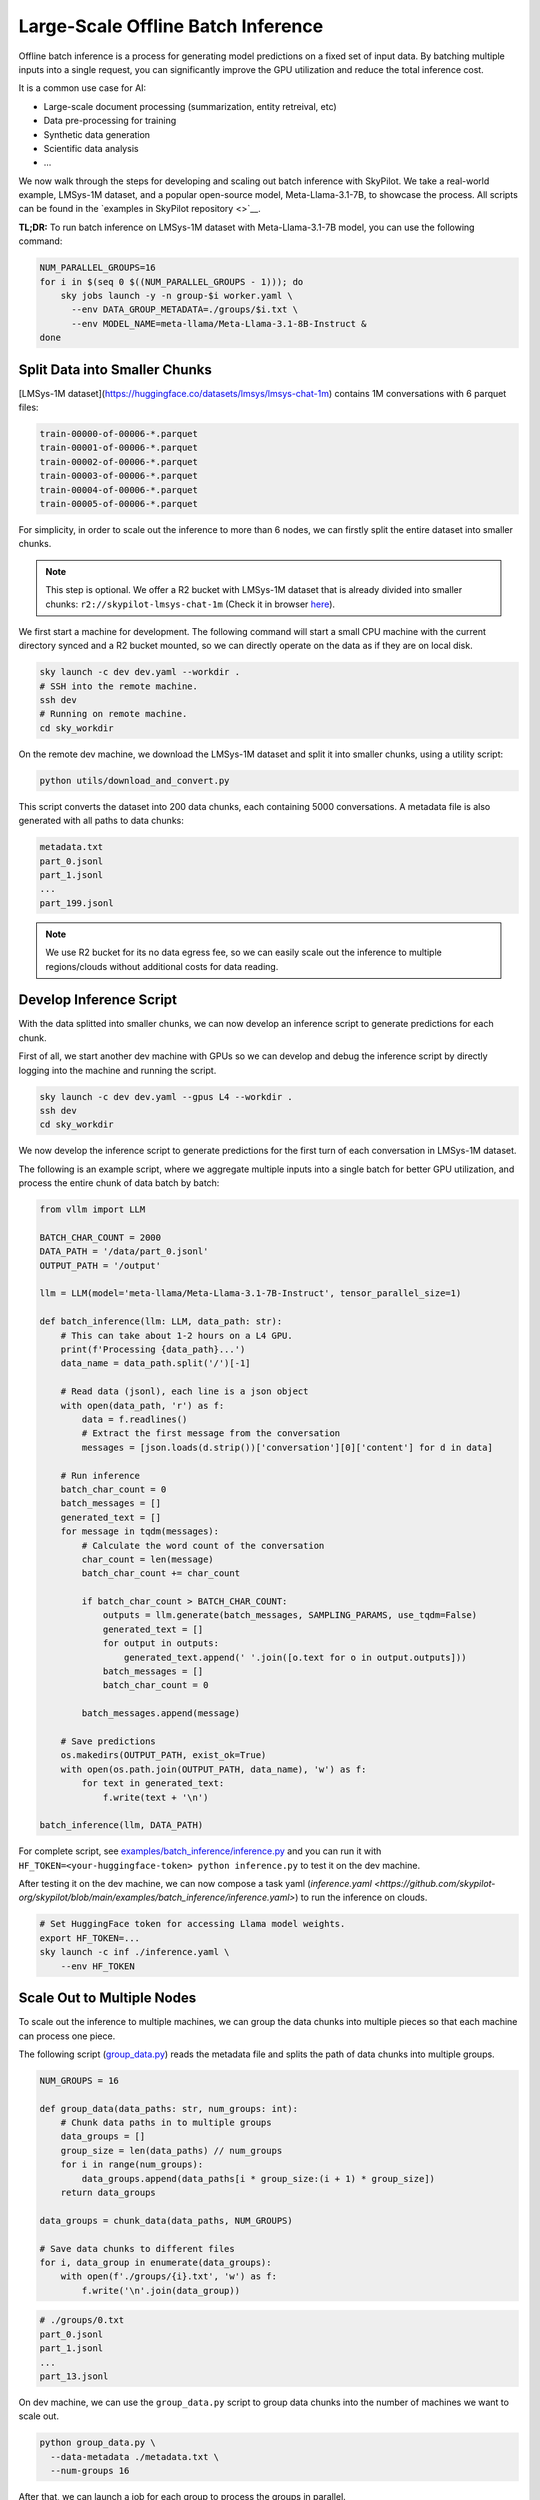 .. _offline-batch-inference:

Large-Scale Offline Batch Inference
===================================


Offline batch inference is a process for generating model predictions on a fixed set of input data. By batching multiple inputs into a single request, you can significantly improve the GPU utilization and reduce the total inference cost.

It is a common use case for AI:

* Large-scale document processing (summarization, entity retreival, etc)
* Data pre-processing for training
* Synthetic data generation
* Scientific data analysis
* ...

.. SkyPilot enables large scale batch inference with a simple interface, offering the following benefits:

.. * Cost-effective: Pay only for the resources you use, and even cheaper spot instances.
.. * Faster: Scales out your jobs to multiple machines from any available resource pool.
.. * Robust: Automatically handles failures and recovers jobs.
.. * Easy to use: Abstracts away the complexity of distributed computing, giving you a simple interface to manage your jobs.
.. * Mounted Storage: Access data on object store as if they are local files.

We now walk through the steps for developing and scaling out batch inference with SkyPilot.
We take a real-world example, LMSys-1M dataset, and a popular open-source model, Meta-Llama-3.1-7B, to showcase the process.
All scripts can be found in the `examples in SkyPilot repository <>`__.

**TL;DR:** To run batch inference on LMSys-1M dataset with Meta-Llama-3.1-7B model, you can use the following command:

.. code-block:: bash

    NUM_PARALLEL_GROUPS=16
    for i in $(seq 0 $((NUM_PARALLEL_GROUPS - 1))); do
        sky jobs launch -y -n group-$i worker.yaml \
          --env DATA_GROUP_METADATA=./groups/$i.txt \
          --env MODEL_NAME=meta-llama/Meta-Llama-3.1-8B-Instruct &
    done

.. image:: An image for the `sky jobs queue`

.. _split-data-into-smaller-chunks:

Split Data into Smaller Chunks
------------------------------

[LMSys-1M dataset](https://huggingface.co/datasets/lmsys/lmsys-chat-1m) contains 1M conversations with 6 parquet files:

.. code-block::

    train-00000-of-00006-*.parquet
    train-00001-of-00006-*.parquet
    train-00002-of-00006-*.parquet
    train-00003-of-00006-*.parquet
    train-00004-of-00006-*.parquet
    train-00005-of-00006-*.parquet


For simplicity, in order to scale out the inference to more than 6 nodes, we can firstly split the entire dataset into smaller chunks.

.. note::

    This step is optional. We offer a R2 bucket with LMSys-1M dataset that is already divided into smaller chunks: ``r2://skypilot-lmsys-chat-1m`` (Check it in browser `here <https://pub-109f99b93eac4c22939d0ed4385f0dcd.r2.dev>`_).

.. TODO: confirm r2 bucket's public access

We first start a machine for development. The following command will start a small CPU machine with the current directory synced and a R2 bucket mounted, so we can directly operate on the data as if they are on local disk.

.. code-block:: bash

    sky launch -c dev dev.yaml --workdir .
    # SSH into the remote machine.
    ssh dev
    # Running on remote machine.
    cd sky_workdir

On the remote dev machine, we download the LMSys-1M dataset and split it into smaller chunks, using a utility script:

.. code-block:: bash

    python utils/download_and_convert.py

This script converts the dataset into 200 data chunks, each containing 5000 conversations. A metadata file is also generated with all paths to data chunks:

.. code-block::
  
    metadata.txt
    part_0.jsonl
    part_1.jsonl
    ...
    part_199.jsonl

.. note::

    We use R2 bucket for its no data egress fee, so we can easily scale out the inference to multiple regions/clouds without additional costs for data reading.


.. _develop-inference-script:

Develop Inference Script
------------------------

With the data splitted into smaller chunks, we can now develop an inference script to generate predictions for each chunk.

First of all, we start another dev machine with GPUs so we can develop and debug the inference script by directly logging into the machine and running the script.

.. code-block:: bash

    sky launch -c dev dev.yaml --gpus L4 --workdir .
    ssh dev
    cd sky_workdir

We now develop the inference script to generate predictions for the first turn of each conversation in LMSys-1M dataset. 

The following is an example script, where we aggregate multiple inputs into a single batch for better GPU utilization, and process the entire chunk of data batch by batch:

.. code-block:: python
    
    from vllm import LLM
    
    BATCH_CHAR_COUNT = 2000
    DATA_PATH = '/data/part_0.jsonl'
    OUTPUT_PATH = '/output'

    llm = LLM(model='meta-llama/Meta-Llama-3.1-7B-Instruct', tensor_parallel_size=1)

    def batch_inference(llm: LLM, data_path: str):
        # This can take about 1-2 hours on a L4 GPU.
        print(f'Processing {data_path}...')
        data_name = data_path.split('/')[-1]

        # Read data (jsonl), each line is a json object
        with open(data_path, 'r') as f:
            data = f.readlines()
            # Extract the first message from the conversation
            messages = [json.loads(d.strip())['conversation'][0]['content'] for d in data]

        # Run inference
        batch_char_count = 0
        batch_messages = []
        generated_text = []
        for message in tqdm(messages):
            # Calculate the word count of the conversation
            char_count = len(message)
            batch_char_count += char_count

            if batch_char_count > BATCH_CHAR_COUNT:
                outputs = llm.generate(batch_messages, SAMPLING_PARAMS, use_tqdm=False)
                generated_text = []
                for output in outputs:
                    generated_text.append(' '.join([o.text for o in output.outputs]))
                batch_messages = []
                batch_char_count = 0

            batch_messages.append(message)

        # Save predictions
        os.makedirs(OUTPUT_PATH, exist_ok=True)
        with open(os.path.join(OUTPUT_PATH, data_name), 'w') as f:
            for text in generated_text:
                f.write(text + '\n')

    batch_inference(llm, DATA_PATH)

For complete script, see `examples/batch_inference/inference.py <https://github.com/skypilot-org/skypilot/blob/main/examples/batch_inference/inference.py>`_ and you can run it with ``HF_TOKEN=<your-huggingface-token> python inference.py`` to test it on the dev machine.

After testing it on the dev machine, we can now compose a task yaml (`inference.yaml <https://github.com/skypilot-org/skypilot/blob/main/examples/batch_inference/inference.yaml>`) to run the inference on clouds.

.. code-block:: bash

    # Set HuggingFace token for accessing Llama model weights.
    export HF_TOKEN=...
    sky launch -c inf ./inference.yaml \
        --env HF_TOKEN

.. TODO: make r2 bucket publically accessible
.. tested with inference.py and inference.yaml on 2024-09-15 and works well.

.. _scale-out-to-multiple-nodes:

Scale Out to Multiple Nodes
---------------------------

To scale out the inference to multiple machines, we can group the data chunks into multiple pieces so that each machine can process one piece.

The following script (`group_data.py <https://github.com/skypilot-org/skypilot/blob/main/examples/batch_inference/group_data.py>`_) reads the metadata file and splits the path of data chunks into multiple groups. 

.. code-block:: python

    NUM_GROUPS = 16

    def group_data(data_paths: str, num_groups: int):
        # Chunk data paths in to multiple groups
        data_groups = []
        group_size = len(data_paths) // num_groups
        for i in range(num_groups):
            data_groups.append(data_paths[i * group_size:(i + 1) * group_size])
        return data_groups

    data_groups = chunk_data(data_paths, NUM_GROUPS)

    # Save data chunks to different files
    for i, data_group in enumerate(data_groups):
        with open(f'./groups/{i}.txt', 'w') as f:
            f.write('\n'.join(data_group))


.. code-block::

    # ./groups/0.txt
    part_0.jsonl
    part_1.jsonl
    ...
    part_13.jsonl

On dev machine, we can use the ``group_data.py`` script to group data chunks into the number of machines we want to scale out.

.. code-block:: bash

    python group_data.py \
      --data-metadata ./metadata.txt \
      --num-groups 16
            
After that, we can launch a job for each group to process the groups in parallel.

.. code-block:: bash

    # Launch a job for each chunk
    NUM_CHUNKS=16
    for i in $(seq 0 $((NUM_CHUNKS - 1))); do
        # We use & to launch jobs in parallel
        sky jobs launch -y -d -n group-$i worker.yaml \
          --env DATA_GROUP_METADATA=./groups/$i.txt &
    done

.. Tested worker on 2024-09-15 with a group containing multiple data parts.

Cut Costs by ~5x with Spot Instances and Specialized AI Clouds
--------------------------------------------------------------

Batch inference can get pretty expensive when it involves large models and high-end
GPUs. By leveraging spot instances and specialized clouds, you should achieve around
5x cost reduction by giving away some robustness guarantee.

To handle the robustness issue, we can wrap our batch inference code to resume
batch inference during the event of spot preemption or node/GPU failure.

The following code, checks the completed chunks and continue the unfinished chunks
whenever a failure happens.

.. code-block:: python

    def continue_batch_inference(data_paths: List[str], output_path: str):
        # Automatically skip processed data, resume the rest.
        for data_path in data_paths:
            data_name = data_path.split('/')[-1]
            succeed_indicator = os.path.join(output_path, data_name + '.succeed')
            if os.path.exists(succeed_indicator):
                print(f'Skipping {data_path} because it has been processed.')
                continue

            prediction = batch_inference(data_path, output_path)

            save_prediction(prediction, output_path)
            mark_as_done(succeed_indicator)

To allow SkyPilot searching through all available spot instances and specialized
AI clouds with different accelerators based on cost, we add the following fields
in the ``worker.yaml``. It allows SkyPilot to search for the cheapest resources,
among different accelerator types, including L4, L40, etc, with different pricing
models, including on-demand and spot instances, on all enabled cloud providers.

.. code-block:: yaml

    resources:
        accelerators: {L4, L40, A10, A10g, A100, A100-80GB}
        any_of:
            - use_spot: true
            - use_spot: false

We then start the batch inference workers with the same script:

.. code-block:: bash
    
    # Use spot instances to reduce costs
    NUM_GROUPS=16
    for i in $(seq 0 $((NUM_GROUPS - 1))); do
        sky jobs launch -y -n group-$i worker.yaml \
          --env DATA_GROUP_METADATA=./groups/$i.txt &
    done

.. Tested worker on 2024-09-15 with continue_batch_inference.


Advance Tips
------------

1. Data placement: To avoid expensive data egress costs, you can place your input data on Cloudflare R2,
which does not charge for data egress, so you don't need to pay for the data reading.

.. TODO: how to deal with output data?

2. Reduce restart overhead: Keeping the average overhead (including provisioning, setting up and potential progress loss during failure)
to be within half an hour could be ideal for more efficient usage of spot instances, according to our `paper <>`_.

3. Chunk size: the time for processing a data chunk is highly related to the size (number of samples) within a chunk, which will impact the potential progress loss during failure as mentioned in *Tip 2*. Before splitting the dataset into chunks, you could benchmark the time for
processing a single chunk in order to get the best performance.


Next steps
----------

1. Details of :ref:`SkyPilot Manged Jobs <managed-jobs>`_.
2. Join `SkyPilot community Slack <https://slack.skypilot.co>`__ for questions and requests.

